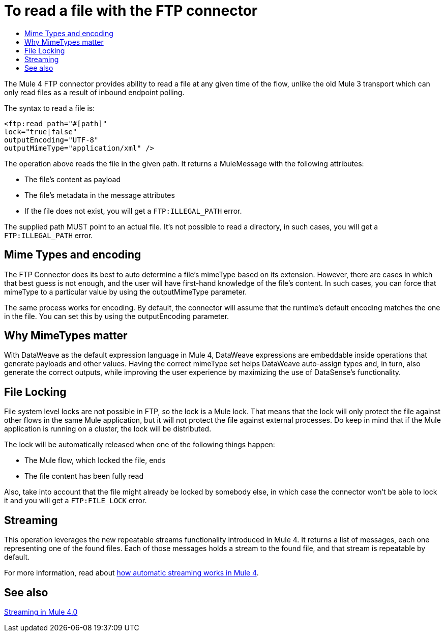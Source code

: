 = To read a file with the FTP connector
:keywords: ftp, connector, read
:toc:
:toc-title:

The Mule 4 FTP connector provides ability to read a file at any given time of the flow, unlike the old Mule 3 transport which can only read files as a result of inbound endpoint polling.

The syntax to read a file is:

[source, xml, linenums]
----
<ftp:read path="#[path]"
lock="true|false"
outputEncoding="UTF-8"
outputMimeType="application/xml" />
----

The operation above reads the file in the given path. It returns a MuleMessage with the following attributes:

* The file's content as payload
* The file's metadata in the message attributes
* If the file does not exist, you will get a `FTP:ILLEGAL_PATH` error.

The supplied path MUST point to an actual file. It’s not possible to read a directory, in such cases, you will get a `FTP:ILLEGAL_PATH` error.

== Mime Types and encoding

The FTP Connector does its best to auto determine a file’s mimeType based on its extension. However, there are cases in which that best guess is not enough, and the user will have first-hand knowledge of the file’s content. In such cases, you can force that mimeType to a particular value by using the outputMimeType parameter.

The same process works for encoding. By default, the connector will assume that the runtime’s default encoding matches the one in the file. You can set this by using the outputEncoding parameter.

== Why MimeTypes matter

With DataWeave as the default expression language in Mule 4, DataWeave expressions are embeddable inside operations that generate payloads and other values. Having the correct mimeType set helps DataWeave auto-assign types and, in turn, also generate the correct outputs, while improving the user experience by maximizing the use of DataSense’s functionality.

== File Locking

File system level locks are not possible in FTP, so the lock is a Mule lock. That means that the lock will only protect the file against other flows in the same Mule application, but it will not protect the file against external processes. Do keep in mind that if the Mule application is running on a cluster, the lock will be distributed.

The lock will be automatically released when one of the following things happen:

* The Mule flow, which locked the file, ends
* The file content has been fully read

Also, take into account that the file might already be locked by somebody else, in which case the connector won’t be able to lock it and you will get a `FTP:FILE_LOCK` error.

== Streaming

This operation leverages the new repeatable streams functionality introduced in Mule 4. It returns a list of messages, each one representing one of the found files. Each of those messages holds a stream to the found file, and that stream is repeatable by default.

For more information, read about link:/mule-user-guide/v/4.0/streaming-about[how automatic streaming works in Mule 4].

== See also

link:/mule-user-guide/v/4.0/streaming-about[Streaming in Mule 4.0]